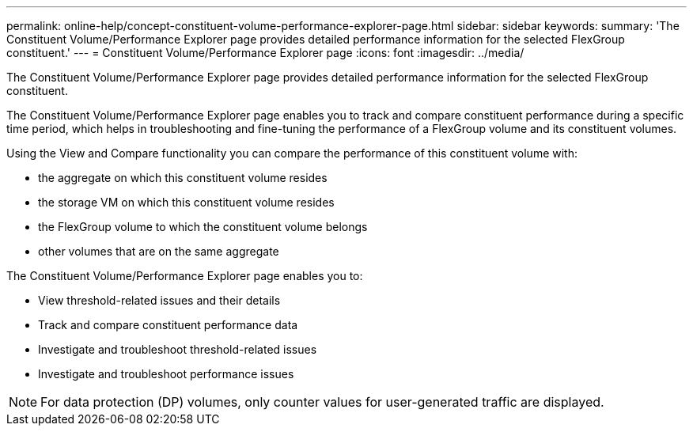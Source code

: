 ---
permalink: online-help/concept-constituent-volume-performance-explorer-page.html
sidebar: sidebar
keywords: 
summary: 'The Constituent Volume/Performance Explorer page provides detailed performance information for the selected FlexGroup constituent.'
---
= Constituent Volume/Performance Explorer page
:icons: font
:imagesdir: ../media/

[.lead]
The Constituent Volume/Performance Explorer page provides detailed performance information for the selected FlexGroup constituent.

The Constituent Volume/Performance Explorer page enables you to track and compare constituent performance during a specific time period, which helps in troubleshooting and fine-tuning the performance of a FlexGroup volume and its constituent volumes.

Using the View and Compare functionality you can compare the performance of this constituent volume with:

* the aggregate on which this constituent volume resides
* the storage VM on which this constituent volume resides
* the FlexGroup volume to which the constituent volume belongs
* other volumes that are on the same aggregate

The Constituent Volume/Performance Explorer page enables you to:

* View threshold-related issues and their details
* Track and compare constituent performance data
* Investigate and troubleshoot threshold-related issues
* Investigate and troubleshoot performance issues

[NOTE]
====
For data protection (DP) volumes, only counter values for user-generated traffic are displayed.
====

